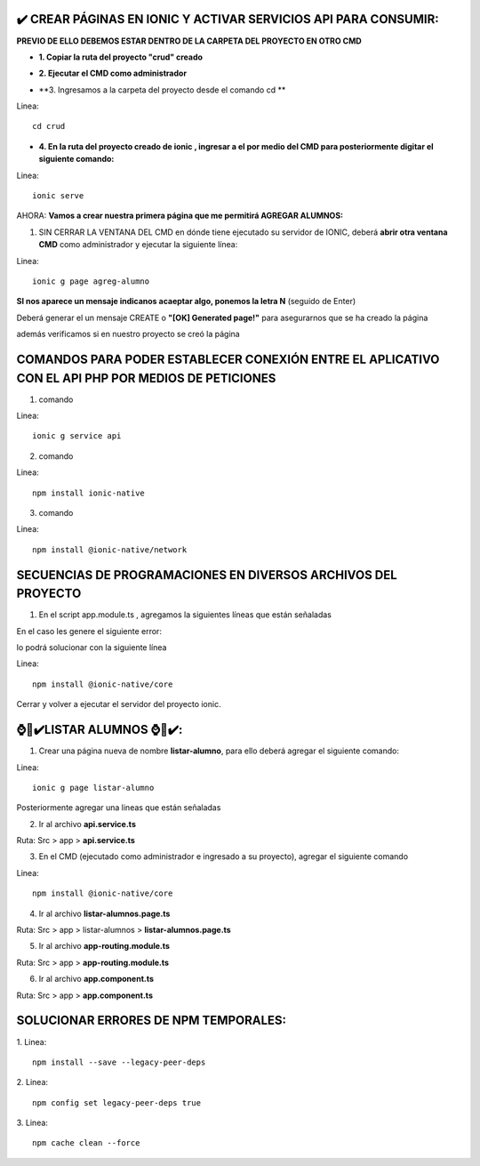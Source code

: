 ✔️​ CREAR PÁGINAS EN IONIC Y ACTIVAR SERVICIOS API PARA CONSUMIR:
===================================================================

**PREVIO DE ELLO DEBEMOS ESTAR DENTRO DE LA CARPETA DEL PROYECTO EN OTRO CMD**

- **1. Copiar la ruta del proyecto "crud" creado**

.. image:: img/ruta_crud_proyecto.png

- **2. Ejecutar el CMD como administrador**

.. image:: img/cmd_administrador.png

- **3. Ingresamos a la carpeta del proyecto desde el comando cd **

Linea::

  cd crud

.. image:: img/ingresamos_cd_crud.png

- **4. En la ruta del proyecto creado de ionic , ingresar a el por medio del CMD para posteriormente digitar el siguiente comando:**

Linea::

  ionic serve

AHORA: **Vamos a crear nuestra primera página que me permitirá AGREGAR ALUMNOS:**

1. SIN CERRAR LA VENTANA DEL CMD en dónde tiene ejecutado su servidor de IONIC, deberá **abrir otra ventana CMD** como administrador y ejecutar la siguiente línea:

Linea::

  ionic g page agreg-alumno

.. image:: img/ingresamos_crud_page.png

**SI nos aparece un mensaje indicanos acaeptar algo, ponemos la letra N** (seguido de Enter)

Deberá generar el un mensaje CREATE o **"[OK] Generated page!"** para asegurarnos que se ha creado la página

.. image:: img/pag_creada.png

además verificamos si en nuestro proyecto se creó la página

.. image:: img/pag_creada_verfi_proyecto.png


COMANDOS PARA PODER ESTABLECER CONEXIÓN ENTRE EL APLICATIVO CON EL API PHP POR MEDIOS DE PETICIONES
====================================================================================================

1. comando

Linea::

  ionic g service api

.. image:: img/ionic-server.png

2. comando

Linea::

  npm install ionic-native

.. image:: img/ionic_native.png

3. comando

Linea::

  npm install @ionic-native/network

.. image:: img/native_network.png


SECUENCIAS DE PROGRAMACIONES EN DIVERSOS ARCHIVOS DEL PROYECTO
=================================================================

1. En el script app.module.ts , agregamos la siguientes líneas que están señaladas

.. image:: img/proyecto_appmodule1.png

.. image:: img/proyecto_appmodule2.png


En el caso les genere el siguiente error:

.. image:: img/error_ionicnative.png

lo podrá solucionar con la siguiente línea

Linea::

  npm install @ionic-native/core
 

.. image:: img/sol_error_ionicnative.png

Cerrar y volver a ejecutar el servidor del proyecto ionic.

⌚​🤖​✔️​LISTAR ALUMNOS ⌚​🤖​✔️​:
==============================================
1. Crear una página nueva de nombre **listar-alumno**, para ello deberá agregar el siguiente comando:

Linea::

  ionic g page listar-alumno

Posteriormente agregar una lineas que están señaladas

2. Ir al archivo **api.service.ts**

Ruta: Src > app > **api.service.ts**

.. image:: img/apiservice.png

3. En el CMD (ejecutado como administrador e ingresado a su proyecto), agregar el siguiente comando

Linea::

  npm install @ionic-native/core

.. image:: img/sol_error_ionicnative.png

4. Ir al archivo **listar-alumnos.page.ts**

Ruta: Src > app > listar-alumnos > **listar-alumnos.page.ts**

.. image:: img/listar-alumnos1.png

.. image:: img/listar-alumnos2.png

5. Ir al archivo **app-routing.module.ts**

Ruta: Src > app > **app-routing.module.ts**

.. image:: img/approutingmodule.png

6. Ir al archivo **app.component.ts**

Ruta: Src > app > **app.component.ts**

.. image:: img/appcomponentes.png

SOLUCIONAR ERRORES DE NPM TEMPORALES:
==============================================
1. 
Linea::

  npm install --save --legacy-peer-deps

2. 
Linea::

  npm config set legacy-peer-deps true

3. 
Linea::

  npm cache clean --force

